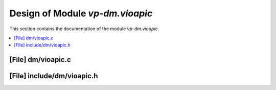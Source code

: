 .. _vp-dm_vioapic:

Design of Module `vp-dm.vioapic`
#######################################

This section contains the documentation of the module `vp-dm.vioapic`.



.. contents::
   :local:

[File] dm/vioapic.c
======================================================================

[File] include/dm/vioapic.h
======================================================================

